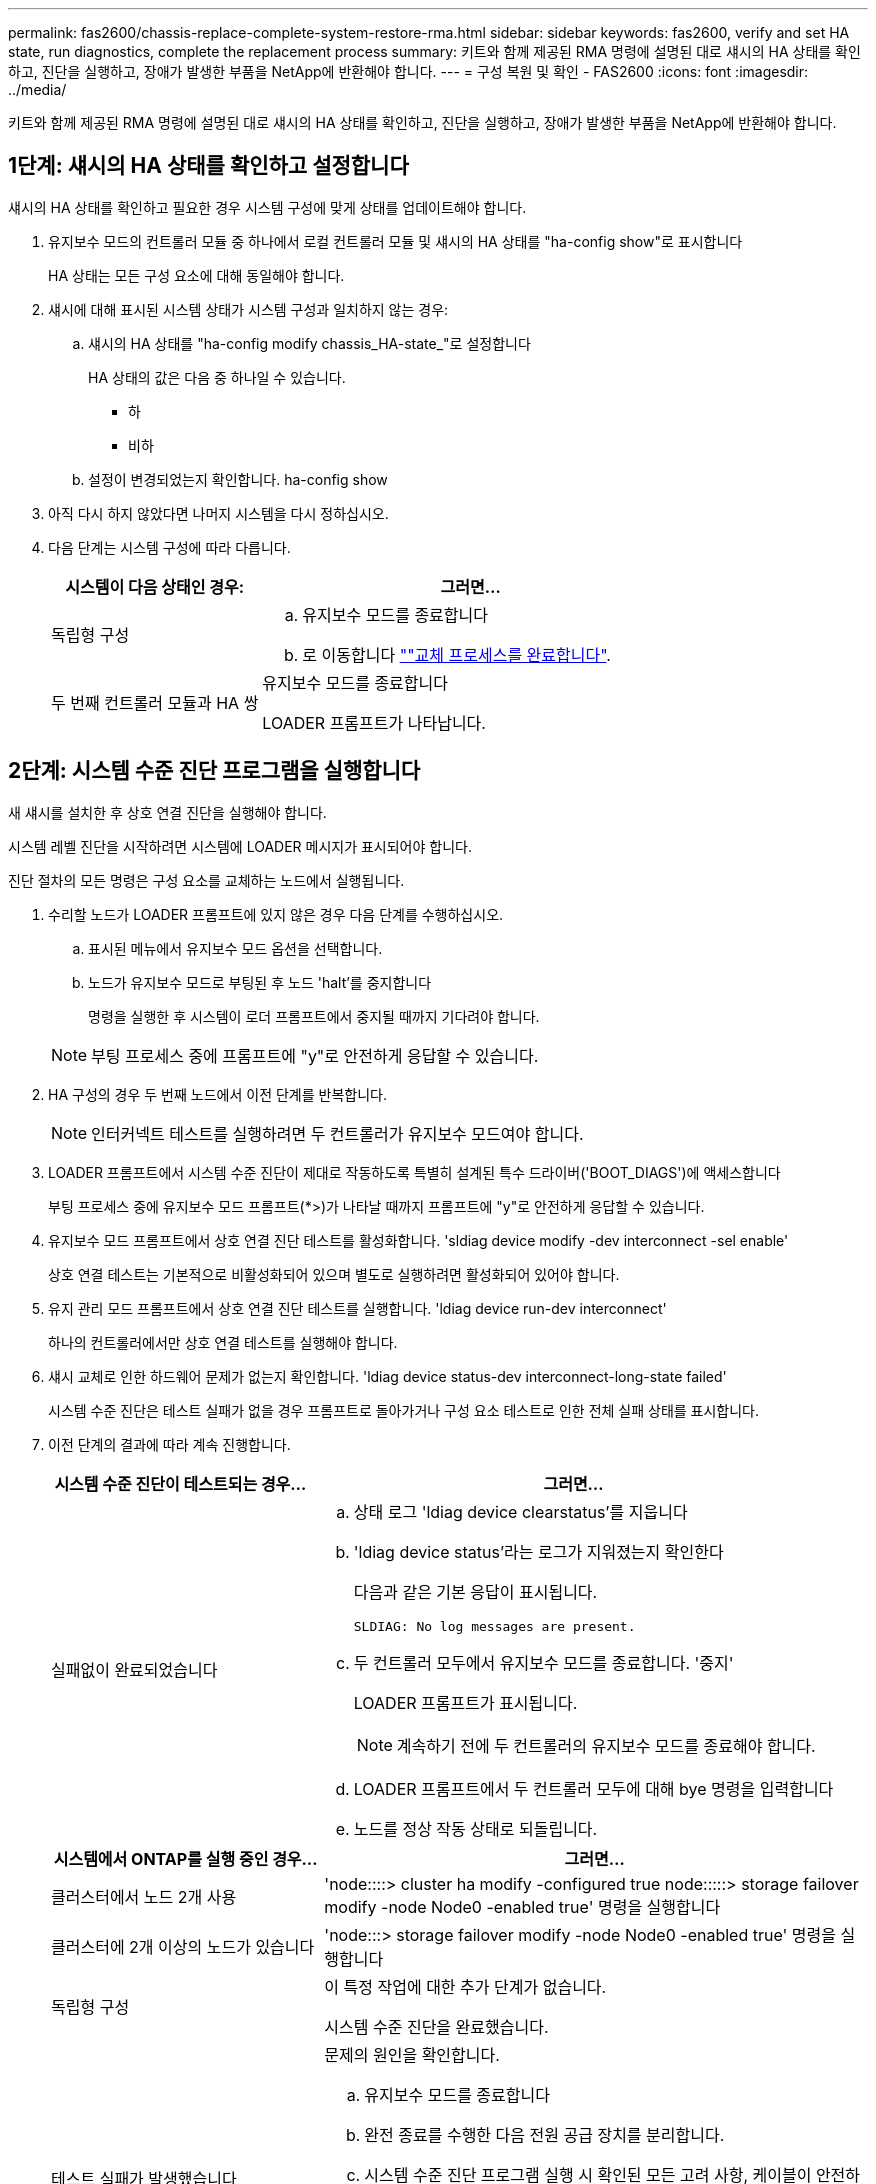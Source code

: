 ---
permalink: fas2600/chassis-replace-complete-system-restore-rma.html 
sidebar: sidebar 
keywords: fas2600, verify and set HA state, run diagnostics, complete the replacement process 
summary: 키트와 함께 제공된 RMA 명령에 설명된 대로 섀시의 HA 상태를 확인하고, 진단을 실행하고, 장애가 발생한 부품을 NetApp에 반환해야 합니다. 
---
= 구성 복원 및 확인 - FAS2600
:icons: font
:imagesdir: ../media/


[role="lead"]
키트와 함께 제공된 RMA 명령에 설명된 대로 섀시의 HA 상태를 확인하고, 진단을 실행하고, 장애가 발생한 부품을 NetApp에 반환해야 합니다.



== 1단계: 섀시의 HA 상태를 확인하고 설정합니다

섀시의 HA 상태를 확인하고 필요한 경우 시스템 구성에 맞게 상태를 업데이트해야 합니다.

. 유지보수 모드의 컨트롤러 모듈 중 하나에서 로컬 컨트롤러 모듈 및 섀시의 HA 상태를 "ha-config show"로 표시합니다
+
HA 상태는 모든 구성 요소에 대해 동일해야 합니다.

. 섀시에 대해 표시된 시스템 상태가 시스템 구성과 일치하지 않는 경우:
+
.. 섀시의 HA 상태를 "ha-config modify chassis_HA-state_"로 설정합니다
+
HA 상태의 값은 다음 중 하나일 수 있습니다.

+
*** 하
*** 비하


.. 설정이 변경되었는지 확인합니다. ha-config show


. 아직 다시 하지 않았다면 나머지 시스템을 다시 정하십시오.
. 다음 단계는 시스템 구성에 따라 다릅니다.
+
[cols="1,2"]
|===
| 시스템이 다음 상태인 경우: | 그러면... 


 a| 
독립형 구성
 a| 
.. 유지보수 모드를 종료합니다
.. 로 이동합니다 link:chassis_replace.html[""교체 프로세스를 완료합니다"].




 a| 
두 번째 컨트롤러 모듈과 HA 쌍
 a| 
유지보수 모드를 종료합니다

LOADER 프롬프트가 나타납니다.

|===




== 2단계: 시스템 수준 진단 프로그램을 실행합니다

새 섀시를 설치한 후 상호 연결 진단을 실행해야 합니다.

시스템 레벨 진단을 시작하려면 시스템에 LOADER 메시지가 표시되어야 합니다.

진단 절차의 모든 명령은 구성 요소를 교체하는 노드에서 실행됩니다.

. 수리할 노드가 LOADER 프롬프트에 있지 않은 경우 다음 단계를 수행하십시오.
+
.. 표시된 메뉴에서 유지보수 모드 옵션을 선택합니다.
.. 노드가 유지보수 모드로 부팅된 후 노드 'halt'를 중지합니다
+
명령을 실행한 후 시스템이 로더 프롬프트에서 중지될 때까지 기다려야 합니다.

+

NOTE: 부팅 프로세스 중에 프롬프트에 "y"로 안전하게 응답할 수 있습니다.



. HA 구성의 경우 두 번째 노드에서 이전 단계를 반복합니다.
+

NOTE: 인터커넥트 테스트를 실행하려면 두 컨트롤러가 유지보수 모드여야 합니다.

. LOADER 프롬프트에서 시스템 수준 진단이 제대로 작동하도록 특별히 설계된 특수 드라이버('BOOT_DIAGS')에 액세스합니다
+
부팅 프로세스 중에 유지보수 모드 프롬프트(*>)가 나타날 때까지 프롬프트에 "y"로 안전하게 응답할 수 있습니다.

. 유지보수 모드 프롬프트에서 상호 연결 진단 테스트를 활성화합니다. 'sldiag device modify -dev interconnect -sel enable'
+
상호 연결 테스트는 기본적으로 비활성화되어 있으며 별도로 실행하려면 활성화되어 있어야 합니다.

. 유지 관리 모드 프롬프트에서 상호 연결 진단 테스트를 실행합니다. 'ldiag device run-dev interconnect'
+
하나의 컨트롤러에서만 상호 연결 테스트를 실행해야 합니다.

. 섀시 교체로 인한 하드웨어 문제가 없는지 확인합니다. 'ldiag device status-dev interconnect-long-state failed'
+
시스템 수준 진단은 테스트 실패가 없을 경우 프롬프트로 돌아가거나 구성 요소 테스트로 인한 전체 실패 상태를 표시합니다.

. 이전 단계의 결과에 따라 계속 진행합니다.
+
[cols="1,2"]
|===
| 시스템 수준 진단이 테스트되는 경우... | 그러면... 


 a| 
실패없이 완료되었습니다
 a| 
.. 상태 로그 'ldiag device clearstatus'를 지웁니다
.. 'ldiag device status'라는 로그가 지워졌는지 확인한다
+
다음과 같은 기본 응답이 표시됩니다.

+
[listing]
----
SLDIAG: No log messages are present.
----
.. 두 컨트롤러 모두에서 유지보수 모드를 종료합니다. '중지'
+
LOADER 프롬프트가 표시됩니다.

+

NOTE: 계속하기 전에 두 컨트롤러의 유지보수 모드를 종료해야 합니다.

.. LOADER 프롬프트에서 두 컨트롤러 모두에 대해 bye 명령을 입력합니다
.. 노드를 정상 작동 상태로 되돌립니다.


|===
+
[cols="1,2"]
|===
| 시스템에서 ONTAP를 실행 중인 경우... | 그러면... 


 a| 
클러스터에서 노드 2개 사용
 a| 
'node::::> cluster ha modify -configured true node:::::> storage failover modify -node Node0 -enabled true' 명령을 실행합니다



 a| 
클러스터에 2개 이상의 노드가 있습니다
 a| 
'node:::> storage failover modify -node Node0 -enabled true' 명령을 실행합니다



 a| 
독립형 구성
 a| 
이 특정 작업에 대한 추가 단계가 없습니다.

시스템 수준 진단을 완료했습니다.



 a| 
테스트 실패가 발생했습니다
 a| 
문제의 원인을 확인합니다.

.. 유지보수 모드를 종료합니다
.. 완전 종료를 수행한 다음 전원 공급 장치를 분리합니다.
.. 시스템 수준 진단 프로그램 실행 시 확인된 모든 고려 사항, 케이블이 안전하게 연결되어 있는지, 하드웨어 구성 요소가 스토리지 시스템에 올바르게 설치되어 있는지 확인합니다.
.. 전원 공급 장치를 다시 연결한 다음 스토리지 시스템의 전원을 켭니다.
.. 시스템 수준 진단 테스트를 다시 실행하십시오.


|===




== 3단계: 장애가 발생한 부품을 NetApp에 반환

부품을 교체한 후 키트와 함께 제공된 RMA 지침에 따라 오류가 발생한 부품을 NetApp에 반환할 수 있습니다. 기술 지원 부서(에 문의하십시오 https://mysupport.netapp.com/site/global/dashboard["NetApp 지원"], 888-463-8277 (북미), 00-800-44-638277 (유럽) 또는 +800-800-80-800 (아시아/태평양) 교체 절차에 대한 추가 지원이 필요한 경우.
